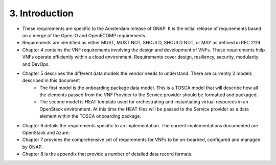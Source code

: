 **3. Introduction**
====================
- These requirements are specific to the Amsterdam release of ONAP. It is the initial release of requirements based on a merge of the Open-O and OpenECOMP requirements.
- Requirements are identified as either MUST, MUST NOT, SHOULD, SHOULD NOT, or MAY as defined in RFC 2119.
- Chapter 4 contains the VNF requirements involving the design and development of VNFs. These requirements help VNFs operate efficiently within a cloud environment. Requirements cover design, resiliency, security, modularity and DevOps.
- Chapter 5 describes the different data models the vendor needs to understand.  There are currently 2 models described in this document
    - The first model is the onboarding package data model. This is a TOSCA model that will describe how all the elements passed from the VNF Provider to the Service provider should be formatted and packaged.
    - The second model is HEAT template used for orchestrating and instantiating virtual resources in an OpenStack environment.  At this time the HEAT files will be passed to the Service provider as a data element within the TOSCA onboarding package.
- Chapter 6 details the requirements specific to an implementation. The current implementations documented are OpenStack and Azure.
- Chapter 7 provides the comprehensive set of requirements for VNFs to be on-boarded, configured and managed by ONAP.
- Chapter 8 is the appendix that provide a number of detailed data record formats.

